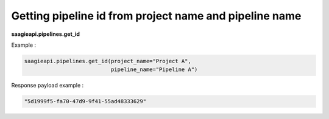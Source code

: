 Getting pipeline id from project name and pipeline name
-------------------------------------------------------

**saagieapi.pipelines.get_id**

Example :

.. code:: python

    saagieapi.pipelines.get_id(project_name="Project A",
                               pipeline_name="Pipeline A")

Response payload example :

.. code:: python

   "5d1999f5-fa70-47d9-9f41-55ad48333629"